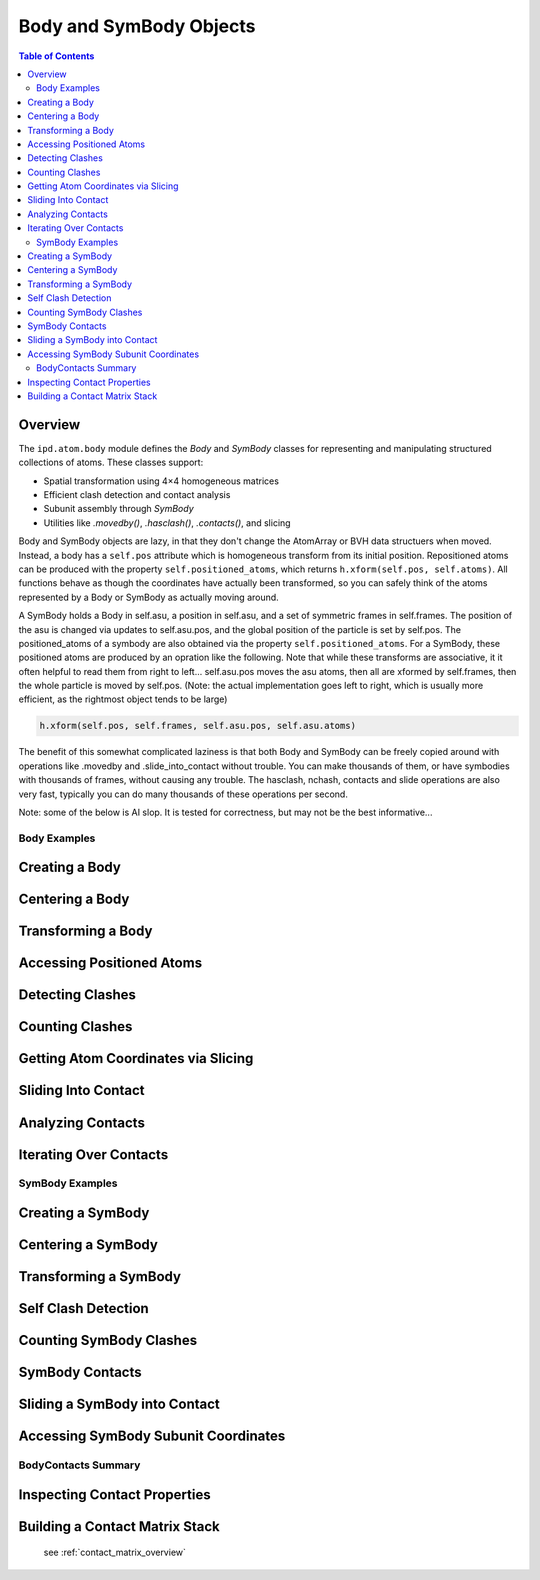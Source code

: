 .. _working_with_bodies:

========================
Body and SymBody Objects
========================

.. contents:: Table of Contents
   :depth: 3

Overview
--------
The ``ipd.atom.body`` module defines the `Body` and `SymBody` classes for representing and manipulating structured collections of atoms. These classes support:

- Spatial transformation using 4×4 homogeneous matrices
- Efficient clash detection and contact analysis
- Subunit assembly through `SymBody`
- Utilities like `.movedby()`, `.hasclash()`, `.contacts()`, and slicing

Body and SymBody objects are lazy, in that they don't change the AtomArray or BVH data structuers when moved. Instead, a body has a ``self.pos`` attribute which is homogeneous transform from its initial position. Repositioned atoms can be produced with the property ``self.positioned_atoms``, which returns ``h.xform(self.pos, self.atoms)``. All functions behave as though the coordinates have actually been transformed, so you can safely think of the atoms represented by a Body or SymBody as actually moving around.

A SymBody holds a Body in self.asu, a position in self.asu, and a set of symmetric frames in self.frames. The position of the asu is changed via updates to self.asu.pos, and the global position of the particle is set by self.pos. The positioned_atoms of a symbody are also obtained via the property ``self.positioned_atoms``. For a SymBody, these positioned atoms are produced by an opration like the following. Note that while these transforms are associative, it it often helpful to read them from right to left... self.asu.pos moves the asu atoms, then all are xformed by self.frames, then the whole particle is moved by self.pos. (Note: the actual implementation goes left to right, which is usually more efficient, as the rightmost object tends to be large)

.. code-block:: python

    h.xform(self.pos, self.frames, self.asu.pos, self.asu.atoms)

The benefit of this somewhat complicated laziness is that both Body and SymBody can be freely copied around with operations like .movedby and .slide_into_contact without trouble. You can make thousands of them, or have symbodies with thousands of frames, without causing any trouble. The hasclash, nchash, contacts and slide operations are also very fast, typically you can do many thousands of these operations per second.

Note: some of the below is AI slop. It is tested for correctness, but may not be the best informative...

Body Examples
=============

Creating a Body
---------------
.. doctest::

    >>> import ipd
    >>> body = ipd.atom.body_from_file("1qys")
    >>> body.natom > 0
    True

Centering a Body
----------------
.. doctest::

    >>> centered = body.centered
    >>> import numpy as np
    >>> np.allclose(centered.com, [0, 0, 0], atol=1)
    True

Transforming a Body
-------------------
.. doctest::

    >>> from ipd.homog import hgeom as h
    >>> moved = body.movedby(h.trans([5, 0, 0]))
    >>> np.allclose(moved.pos[:3, 3], [5, 0, 0], atol=1e-3)
    True

Accessing Positioned Atoms
---------------------------
.. doctest::

    >>> pa = body.positioned_atoms
    >>> hasattr(pa, "coord")
    True

Detecting Clashes
-----------------
.. doctest::

    >>> b1 = body.centered
    >>> b2 = b1.movedby(h.trans([2, 0, 0]))
    >>> b1.hasclash(b2)
    True

Counting Clashes
----------------
.. doctest::

    >>> n = b1.nclash(b2, radius=2)
    >>> isinstance(n, int) and n > 0
    True

Getting Atom Coordinates via Slicing
------------------------------------
.. doctest::

    >>> coords = b1[:5]
    >>> coords.shape[0] <= 5
    True

Sliding Into Contact
--------------------
.. doctest::

    >>> b3 = b1.slide_into_contact(b2, [1,0,0], radius=3)
    >>> b3.hasclash(b2)
    False
    >>> b3 = b3.movedby([3,0,0])
    >>> b3.hasclash(b2)
    False

Analyzing Contacts
------------------
.. doctest::

    >>> contacts = b3.contacts(b2, radius=5)
    >>> contacts.total_contacts > 0
    True
    >>> contacts.nuniq1 > 0
    True

Iterating Over Contacts
-----------------------
.. doctest::

    >>> for isub1, isub2, sub1, sub2, idx1, idx2 in contacts:
    ...     break
    >>> isinstance(idx1, np.ndarray)
    True

SymBody Examples
================

Creating a SymBody
------------------
.. doctest::

    >>> sym = ipd.atom.symbody_from_file("1dxh", components="largest_assembly")
    >>> len(sym.frames) > 1
    True

Centering a SymBody
-------------------
.. doctest::

    >>> sym_centered = sym.centered
    >>> np.allclose(sym_centered.com, [0, 0, 0], atol=1)
    True

Transforming a SymBody
----------------------
.. doctest::

    >>> moved_sym = sym.movedby(h.trans([3, 0, 0]))
    >>> np.allclose(moved_sym.pos[:3, 3], [3, 0, 0], atol=1e-3)
    True

Self Clash Detection
--------------------
.. doctest::

    >>> matrix = sym.hasclash(sym)
    >>> isinstance(matrix, np.ndarray)
    True
    >>> matrix.shape[0] == len(sym)
    True

Counting SymBody Clashes
------------------------
.. doctest::

    >>> moved2 = sym.movedby([4 * sym.rg, 0, 0])
    >>> np.any(sym.hasclash(moved2)) == False
    np.True_
    >>> sym2 = sym.movedto([int(2.3 * sym.rg), 0, 0])
    >>> isinstance(sym.nclash(sym2), np.ndarray)
    True

SymBody Contacts
----------------
.. doctest::

    >>> contact4 = sym.contacts(sym2, radius=4)
    >>> len(contact4) > 0
    True

Sliding a SymBody into Contact
------------------------------
.. doctest::

    >>> slid = sym.slide_into_contact(sym2, along=[1, 0, 0], radius=2)
    >>> np.any(slid.hasclash(sym2))
    np.False_
    >>> np.any(slid.hasclash(sym2, radius=5))
    np.True_

Accessing SymBody Subunit Coordinates
-------------------------------------
.. doctest::

    >>> coords = sym[0][:5]
    >>> coords.shape[0] <= 5
    True

BodyContacts Summary
====================

Inspecting Contact Properties
-----------------------------
.. doctest::

    >>> bc = sym.contacts(sym2, radius=4)
    >>> bc
    SymContacts(ranges: (12, 12, 2) pairs: (1660, 2))
    >>> bc.nuniq  # num unique atoms making contacts
    155
    >>> isinstance(bc.total_contacts, int)
    True
    >>> isinstance(bc.mean_contacts, float)
    True
    >>> bc.min_contacts >= 0
    np.True_

Building a Contact Matrix Stack
-------------------------------
    see :ref:`contact_matrix_overview`

